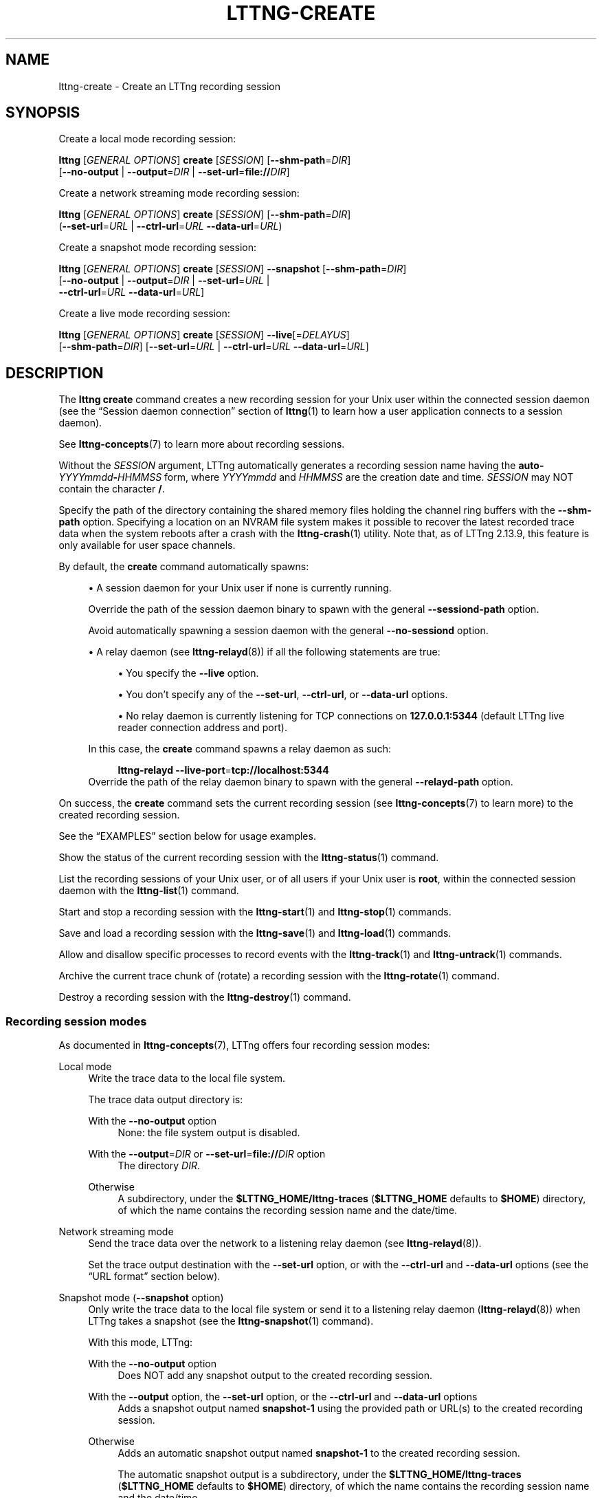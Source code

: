 '\" t
.\"     Title: lttng-create
.\"    Author: [FIXME: author] [see http://docbook.sf.net/el/author]
.\" Generator: DocBook XSL Stylesheets v1.79.1 <http://docbook.sf.net/>
.\"      Date: 7 December 2021
.\"    Manual: LTTng Manual
.\"    Source: LTTng 2.13.9
.\"  Language: English
.\"
.TH "LTTNG\-CREATE" "1" "7 December 2021" "LTTng 2\&.13\&.9" "LTTng Manual"
.\" -----------------------------------------------------------------
.\" * Define some portability stuff
.\" -----------------------------------------------------------------
.\" ~~~~~~~~~~~~~~~~~~~~~~~~~~~~~~~~~~~~~~~~~~~~~~~~~~~~~~~~~~~~~~~~~
.\" http://bugs.debian.org/507673
.\" http://lists.gnu.org/archive/html/groff/2009-02/msg00013.html
.\" ~~~~~~~~~~~~~~~~~~~~~~~~~~~~~~~~~~~~~~~~~~~~~~~~~~~~~~~~~~~~~~~~~
.ie \n(.g .ds Aq \(aq
.el       .ds Aq '
.\" -----------------------------------------------------------------
.\" * set default formatting
.\" -----------------------------------------------------------------
.\" disable hyphenation
.nh
.\" disable justification (adjust text to left margin only)
.ad l
.\" -----------------------------------------------------------------
.\" * MAIN CONTENT STARTS HERE *
.\" -----------------------------------------------------------------
.SH "NAME"
lttng-create \- Create an LTTng recording session
.SH "SYNOPSIS"
.sp
Create a local mode recording session:
.sp
.nf
\fBlttng\fR [\fIGENERAL OPTIONS\fR] \fBcreate\fR [\fISESSION\fR] [\fB--shm-path\fR=\fIDIR\fR]
      [\fB--no-output\fR | \fB--output\fR=\fIDIR\fR | \fB--set-url\fR=\fBfile://\fR\fIDIR\fR]
.fi
.sp
Create a network streaming mode recording session:
.sp
.nf
\fBlttng\fR [\fIGENERAL OPTIONS\fR] \fBcreate\fR [\fISESSION\fR] [\fB--shm-path\fR=\fIDIR\fR]
      (\fB--set-url\fR=\fIURL\fR | \fB--ctrl-url\fR=\fIURL\fR \fB--data-url\fR=\fIURL\fR)
.fi
.sp
Create a snapshot mode recording session:
.sp
.nf
\fBlttng\fR [\fIGENERAL OPTIONS\fR] \fBcreate\fR [\fISESSION\fR] \fB--snapshot\fR [\fB--shm-path\fR=\fIDIR\fR]
      [\fB--no-output\fR | \fB--output\fR=\fIDIR\fR | \fB--set-url\fR=\fIURL\fR |
       \fB--ctrl-url\fR=\fIURL\fR \fB--data-url\fR=\fIURL\fR]
.fi
.sp
Create a live mode recording session:
.sp
.nf
\fBlttng\fR [\fIGENERAL OPTIONS\fR] \fBcreate\fR [\fISESSION\fR] \fB--live\fR[=\fIDELAYUS\fR]
      [\fB--shm-path\fR=\fIDIR\fR] [\fB--set-url\fR=\fIURL\fR | \fB--ctrl-url\fR=\fIURL\fR \fB--data-url\fR=\fIURL\fR]
.fi
.SH "DESCRIPTION"
.sp
The \fBlttng create\fR command creates a new recording session for your Unix user within the connected session daemon (see the \(lqSession daemon connection\(rq section of \fBlttng\fR(1) to learn how a user application connects to a session daemon)\&.
.sp
See \fBlttng-concepts\fR(7) to learn more about recording sessions\&.
.sp
Without the \fISESSION\fR argument, LTTng automatically generates a recording session name having the \fBauto-\fR\fIYYYYmmdd\fR\fB-\fR\fIHHMMSS\fR form, where \fIYYYYmmdd\fR and \fIHHMMSS\fR are the creation date and time\&. \fISESSION\fR may NOT contain the character \fB/\fR\&.
.sp
Specify the path of the directory containing the shared memory files holding the channel ring buffers with the \fB--shm-path\fR option\&. Specifying a location on an NVRAM file system makes it possible to recover the latest recorded trace data when the system reboots after a crash with the \fBlttng-crash\fR(1) utility\&. Note that, as of LTTng\ \&2\&.13\&.9, this feature is only available for user space channels\&.
.sp
By default, the \fBcreate\fR command automatically spawns:
.sp
.RS 4
.ie n \{\
\h'-04'\(bu\h'+03'\c
.\}
.el \{\
.sp -1
.IP \(bu 2.3
.\}
A session daemon for your Unix user if none is currently running\&.
.sp
Override the path of the session daemon binary to spawn with the general
\fB--sessiond-path\fR
option\&.
.sp
Avoid automatically spawning a session daemon with the general
\fB--no-sessiond\fR
option\&.
.RE
.sp
.RS 4
.ie n \{\
\h'-04'\(bu\h'+03'\c
.\}
.el \{\
.sp -1
.IP \(bu 2.3
.\}
A relay daemon (see
\fBlttng-relayd\fR(8)) if all the following statements are true:
.sp
.RS 4
.ie n \{\
\h'-04'\(bu\h'+03'\c
.\}
.el \{\
.sp -1
.IP \(bu 2.3
.\}
You specify the
\fB--live\fR
option\&.
.RE
.sp
.RS 4
.ie n \{\
\h'-04'\(bu\h'+03'\c
.\}
.el \{\
.sp -1
.IP \(bu 2.3
.\}
You don\(cqt specify any of the
\fB--set-url\fR,
\fB--ctrl-url\fR, or
\fB--data-url\fR
options\&.
.RE
.sp
.RS 4
.ie n \{\
\h'-04'\(bu\h'+03'\c
.\}
.el \{\
.sp -1
.IP \(bu 2.3
.\}
No relay daemon is currently listening for TCP connections on
\fB127.0.0.1:5344\fR
(default LTTng live reader connection address and port)\&.
.RE
.sp
In this case, the
\fBcreate\fR
command spawns a relay daemon as such:
.sp
.if n \{\
.RS 4
.\}
.nf
\fBlttng\-relayd\fR \fB--live-port\fR=\fBtcp://localhost:5344\fR
\ \&
.fi
.if n \{\
.RE
.\}
Override the path of the relay daemon binary to spawn with the general
\fB--relayd-path\fR
option\&.
.RE
.sp
On success, the \fBcreate\fR command sets the current recording session (see \fBlttng-concepts\fR(7) to learn more) to the created recording session\&.
.sp
See the \(lqEXAMPLES\(rq section below for usage examples\&.
.sp
Show the status of the current recording session with the \fBlttng-status\fR(1) command\&.
.sp
List the recording sessions of your Unix user, or of all users if your Unix user is \fBroot\fR, within the connected session daemon with the \fBlttng-list\fR(1) command\&.
.sp
Start and stop a recording session with the \fBlttng-start\fR(1) and \fBlttng-stop\fR(1) commands\&.
.sp
Save and load a recording session with the \fBlttng-save\fR(1) and \fBlttng-load\fR(1) commands\&.
.sp
Allow and disallow specific processes to record events with the \fBlttng-track\fR(1) and \fBlttng-untrack\fR(1) commands\&.
.sp
Archive the current trace chunk of (rotate) a recording session with the \fBlttng-rotate\fR(1) command\&.
.sp
Destroy a recording session with the \fBlttng-destroy\fR(1) command\&.
.SS "Recording session modes"
.sp
As documented in \fBlttng-concepts\fR(7), LTTng offers four recording session modes:
.PP
Local mode
.RS 4
Write the trace data to the local file system\&.
.sp
The trace data output directory is:
.PP
With the \fB--no-output\fR option
.RS 4
None: the file system output is disabled\&.
.RE
.PP
With the \fB--output\fR=\fIDIR\fR or \fB--set-url\fR=\fBfile://\fR\fIDIR\fR option
.RS 4
The directory
\fIDIR\fR\&.
.RE
.PP
Otherwise
.RS 4
A subdirectory, under the
\fB$LTTNG_HOME/lttng-traces\fR
(\fB$LTTNG_HOME\fR
defaults to
\fB$HOME\fR) directory, of which the name contains the recording session name and the date/time\&.
.RE
.RE
.PP
Network streaming mode
.RS 4
Send the trace data over the network to a listening relay daemon (see
\fBlttng-relayd\fR(8))\&.
.sp
Set the trace output destination with the
\fB--set-url\fR
option, or with the
\fB--ctrl-url\fR
and
\fB--data-url\fR
options (see the \(lqURL format\(rq section below)\&.
.RE
.PP
Snapshot mode (\fB--snapshot\fR option)
.RS 4
Only write the trace data to the local file system or send it to a listening relay daemon (\fBlttng-relayd\fR(8)) when LTTng takes a snapshot (see the
\fBlttng-snapshot\fR(1)
command)\&.
.sp
With this mode, LTTng:
.PP
With the \fB--no-output\fR option
.RS 4
Does NOT add any snapshot output to the created recording session\&.
.RE
.PP
With the \fB--output\fR option, the \fB--set-url\fR option, or the \fB--ctrl-url\fR and \fB--data-url\fR options
.RS 4
Adds a snapshot output named
\fBsnapshot-1\fR
using the provided path or URL(s) to the created recording session\&.
.RE
.PP
Otherwise
.RS 4
Adds an automatic snapshot output named
\fBsnapshot-1\fR
to the created recording session\&.
.sp
The automatic snapshot output is a subdirectory, under the
\fB$LTTNG_HOME/lttng-traces\fR
(\fB$LTTNG_HOME\fR
defaults to
\fB$HOME\fR) directory, of which the name contains the recording session name and the date/time\&.
.RE
.RE
.PP
Live mode (\fB--live\fR option)
.RS 4
Send the trace data over the network to a listening relay daemon (see
\fBlttng-relayd\fR(8)) for live reading\&.
.sp
Set the trace output destination with the
\fB--set-url\fR=\fIURL\fR
option, or with the
\fB--ctrl-url\fR=\fIURL\fR
and
\fB--data-url\fR=\fIURL\fR
options (see the \(lqURL format\(rq section below)\&.
\fIURL\fR
may NOT start with
\fBfile://\fR\&.
.RE
.SS "URL format"
.sp
The argument of the \fB--set-url\fR=\fIURL\fR, \fB--ctrl-url\fR=\fIURL\fR, and \fB--data-url\fR=\fIURL\fR options is an URL\&.
.sp
There are two available \fIURL\fR formats\&.
.PP
Local format
.RS 4
.sp
.if n \{\
.RS 4
.\}
.nf
file://\fITRACEDIR\fR
\ \&
.fi
.if n \{\
.RE
.\}
The
\fBfile://\fR
protocol targets the
\fBlocal file system\fR: you may only use such an URL with the
\fB--set-url\fR
option when you create the recording session in local or snapshot mode (see the \(lqRecording session modes\(rq section above)\&.
.PP
\fITRACEDIR\fR
.RS 4
Absolute path to the directory containing the trace data on the local file system\&.
.RE
.RE
.PP
Network format
.RS 4
.sp
.if n \{\
.RS 4
.\}
.nf
\fINETPROTO\fR://(\fIHOST\fR | \fIIPADDR\fR)[:\fICTRLPORT\fR[:\fIDATAPORT\fR]][/\fITRACEDIR\fR]
\ \&
.fi
.if n \{\
.RE
.\}
This format is only available when you create the recording session in network streaming, snapshot (\fB--snapshot\fR), or live (\fB--live\fR) mode (see the \(lqRecording session modes\(rq section above)\&.
.PP
\fINETPROTO\fR
.RS 4
Network protocol, amongst:
.PP
\fBnet\fR
.RS 4
TCP over IPv4\&.
.sp
The default values of
\fICTRLPORT\fR
and
\fIDATAPORT\fR
are respectively 5342 and 5343\&.
.RE
.PP
\fBnet6\fR
.RS 4
TCP over IPv6\&.
.sp
The default values of
\fICTRLPORT\fR
and
\fIDATAPORT\fR
are respectively 5342 and 5343\&.
.RE
.PP
\fBtcp\fR
.RS 4
Same as the
\fBnet\fR
protocol\&.
.sp
You may only use this with the
\fB--ctrl-url\fR
and
\fB--data-url\fR
options together\&.
.RE
.PP
\fBtcp6\fR
.RS 4
Same as the
\fBnet6\fR
protocol\&.
.sp
You can only be use this with the
\fB--ctrl-url\fR
and
\fB--data-url\fR
options together\&.
.RE
.RE
.PP
(\fIHOST\fR | \fIIPADDR\fR)
.RS 4
Hostname or IP address\&.
.sp
IPv6 address must be enclosed in square brackets (\fB[\fR
and\ \&\fB]\fR); see
RFC\ \&2732 <https://www.ietf.org/rfc/rfc2732.txt>\&.
.RE
.PP
\fICTRLPORT\fR
.RS 4
Control TCP port\&.
.RE
.PP
\fIDATAPORT\fR
.RS 4
Data TCP port\&.
.RE
.PP
\fITRACEDIR\fR
.RS 4
Path of the directory containing the trace data on the remote file system\&.
.sp
This path is relative to the base output directory of the LTTng relay daemon (see the
\fB--output\fR
option of
\fBlttng-relayd\fR(8))\&.
.RE
.RE
.SH "OPTIONS"
.sp
See \fBlttng\fR(1) for \fIGENERAL OPTIONS\fR\&.
.SS "Mode selection"
.sp
See the \(lqRecording session modes\(rq section above\&.
.sp
At most one of:
.PP
\fB--live\fR[=\fIDELAYUS\fR]
.RS 4
Create the recording session in live mode\&.
.sp
The optional
\fIDELAYUS\fR
argument is the maximum time (in \(mcs) you can wait for the data to be flushed (sent to the connected LTTng relay daemon)\&. The default value of
\fIDELAYUS\fR
is 1000000\&.
.sp
Set the URL of the relay daemon to connect to with the
\fB--set-url\fR
option, or with the
\fB--ctrl-url\fR
and
\fB--data-url\fR
options, instead of using
\fBnet://127.0.0.1\fR\&.
.sp
The session daemon must be able to connect to a listening relay daemon (see
\fBlttng-relayd\fR(8))\&.
.RE
.PP
\fB--snapshot\fR
.RS 4
Create the recording session in snapshot mode\&.
.sp
This is equivalent to:
.sp
.RS 4
.ie n \{\
\h'-04'\(bu\h'+03'\c
.\}
.el \{\
.sp -1
.IP \(bu 2.3
.\}
One of:
.PP
With the \fB--no-output\fR option
.RS 4
Not adding any snapshot output after LTTng creates the recording session\&.
.RE
.PP
With the \fB--output\fR option, the \fB--set-url\fR option, or the \fB--ctrl-url\fR and \fB--data-url\fR options
.RS 4
Adding a snapshot output named
\fBsnapshot-1\fR
using the provided path or URL(s) immediately after LTTng creates the recording session\&.
.RE
.PP
Otherwise
.RS 4
Adding an automatic snapshot output named
\fBsnapshot-1\fR
immediately after LTTng creates the recording session\&.
.sp
The automatic snapshot output is a subdirectory, under the
\fB$LTTNG_HOME/lttng-traces\fR
(\fB$LTTNG_HOME\fR
defaults to
\fB$HOME\fR) directory, of which the name contains the recording session name and the date/time\&.
.RE
.RE
.sp
.RS 4
.ie n \{\
\h'-04'\(bu\h'+03'\c
.\}
.el \{\
.sp -1
.IP \(bu 2.3
.\}
Forcing all the channels to be created for the recording session to be configured with the
\fB--override\fR
and
\fB--output\fR=\fBmmap\fR
options (see
\fBlttng-enable-channel\fR(1))\&.
.RE
.RE
.SS "Output"
.PP
\fB--no-output\fR
.RS 4
Depending on the recording session mode (see the \(lqRecording session modes\(rq section above):
.PP
Local mode
.RS 4
Disable the file system output\&.
.RE
.PP
Snapshot mode (\fB--snapshot\fR option)
.RS 4
Do NOT add a snapshot output after creating the recording session\&.
.RE
.RE
.PP
\fB-o\fR \fIDIR\fR, \fB--output\fR=\fIDIR\fR
.RS 4
Equivalent to
\fB--set-url\fR=\fBfile://\fR\fIDIR\fR\&.
.RE
.PP
\fB--shm-path\fR=\fIDIR\fR
.RS 4
Set the path of the directory containing the shared memory files holding the channel ring buffers to
\fIDIR\fR
on the local file sytem\&.
.if n \{\
.sp
.\}
.it 1 an-trap
.nr an-no-space-flag 1
.nr an-break-flag 1
.br
.ps +1
\fBNote\fR
.ps -1
.br
.RS 4
As of LTTng\ \&2\&.13\&.9, LTTng only considers this option for user space (including Java and Python) channels, but this may change in the future\&.
.sp .5v
.RE
.RE
.SS "URL"
.sp
See the \(lqURL format\(rq section above to learn more about the syntax of the \fIURL\fR argument of the following options\&.
.PP
\fB-C\fR \fIURL\fR, \fB--ctrl-url\fR=\fIURL\fR
.RS 4
Set the control path URL to
\fIURL\fR\&.
.sp
You must also use the
\fB--data-url\fR
option\&.
.sp
Not available in local mode (see the \(lqRecording session modes\(rq section above)\&.
.sp
In snapshot mode, this is equivalent to using the
\fB--ctrl-url\fR
option of the
\fBadd-output\fR
action of the
\fBlttng-snapshot\fR(1)
command immediately after creating the recording session\&.
.RE
.PP
\fB-D\fR \fIURL\fR, \fB--data-url\fR=\fIURL\fR
.RS 4
Set the trace data path URL to
\fIURL\fR\&.
.sp
You must also use the
\fB--ctrl-url\fR
option\&.
.sp
Not available in local mode (see the \(lqRecording session modes\(rq section above)\&.
.sp
In snapshot mode, this is equivalent to using the
\fB--data-url\fR
option of the
\fBadd-output\fR
action of the
\fBlttng-snapshot\fR(1)
command immediately after creating the recording session\&.
.RE
.PP
\fB-U\fR \fIURL\fR, \fB--set-url\fR=\fIURL\fR
.RS 4
Set the destination URL of the control path and trace data to
\fIURL\fR\&.
.sp
This URL remains unchanged as long as the recording session exists\&.
.sp
Depending on the recording session mode (see the \(lqRecording session modes\(rq section above):
.PP
Local mode
.RS 4
\fIURL\fR
must start with
\fBfile://\fR, followed with the destination directory path on the local file system\&.
.RE
.PP
Network streaming and live modes
.RS 4
Equivalent to using both the
\fB--ctrl-url\fR
and
\fB--data-url\fR
options\&.
.RE
.PP
Snapshot mode (\fB--snapshot\fR option)
.RS 4
Equivalent to using the
\fIURL\fR
non\-option argument of the
\fBadd-output\fR
action of the
\fBlttng-snapshot\fR(1)
command immediately after creating the recording session\&.
.RE
.RE
.SS "Program information"
.PP
\fB-h\fR, \fB--help\fR
.RS 4
Show help\&.
.sp
This option attempts to launch
\fB/usr/bin/man\fR
to view this manual page\&. Override the manual pager path with the
\fBLTTNG_MAN_BIN_PATH\fR
environment variable\&.
.RE
.PP
\fB--list-options\fR
.RS 4
List available command options and quit\&.
.RE
.SH "EXIT STATUS"
.PP
\fB0\fR
.RS 4
Success
.RE
.PP
\fB1\fR
.RS 4
Command error
.RE
.PP
\fB2\fR
.RS 4
Undefined command
.RE
.PP
\fB3\fR
.RS 4
Fatal error
.RE
.PP
\fB4\fR
.RS 4
Command warning (something went wrong during the command)
.RE
.SH "ENVIRONMENT"
.PP
\fBLTTNG_ABORT_ON_ERROR\fR
.RS 4
Set to
\fB1\fR
to abort the process after the first error is encountered\&.
.RE
.PP
\fBLTTNG_HOME\fR
.RS 4
Path to the LTTng home directory\&.
.sp
Defaults to
\fB$HOME\fR\&.
.sp
Useful when the Unix user running the commands has a non\-writable home directory\&.
.RE
.PP
\fBLTTNG_MAN_BIN_PATH\fR
.RS 4
Absolute path to the manual pager to use to read the LTTng command\-line help (with
\fBlttng-help\fR(1)
or with the
\fB--help\fR
option) instead of
\fB/usr/bin/man\fR\&.
.RE
.PP
\fBLTTNG_SESSION_CONFIG_XSD_PATH\fR
.RS 4
Path to the directory containing the
\fBsession.xsd\fR
recording session configuration XML schema\&.
.RE
.PP
\fBLTTNG_SESSIOND_PATH\fR
.RS 4
Absolute path to the LTTng session daemon binary (see
\fBlttng-sessiond\fR(8)) to spawn from the
\fBlttng-create\fR(1)
command\&.
.sp
The
\fB--sessiond-path\fR
general option overrides this environment variable\&.
.RE
.SH "FILES"
.PP
\fB$LTTNG_HOME/.lttngrc\fR
.RS 4
Unix user\(cqs LTTng runtime configuration\&.
.sp
This is where LTTng stores the name of the Unix user\(cqs current recording session between executions of
\fBlttng\fR(1)\&.
\fBlttng-create\fR(1)
and
\fBlttng-set-session\fR(1)
set the current recording session\&.
.RE
.PP
\fB$LTTNG_HOME/lttng-traces\fR
.RS 4
Default output directory of LTTng traces in local and snapshot modes\&.
.sp
Override this path with the
\fB--output\fR
option of the
\fBlttng-create\fR(1)
command\&.
.RE
.PP
\fB$LTTNG_HOME/.lttng\fR
.RS 4
Unix user\(cqs LTTng runtime and configuration directory\&.
.RE
.PP
\fB$LTTNG_HOME/.lttng/sessions\fR
.RS 4
Default directory containing the Unix user\(cqs saved recording session configurations (see
\fBlttng-save\fR(1)
and
\fBlttng-load\fR(1))\&.
.RE
.PP
\fB/usr/local/etc/lttng/sessions\fR
.RS 4
Directory containing the system\-wide saved recording session configurations (see
\fBlttng-save\fR(1)
and
\fBlttng-load\fR(1))\&.
.RE
.if n \{\
.sp
.\}
.it 1 an-trap
.nr an-no-space-flag 1
.nr an-break-flag 1
.br
.ps +1
\fBNote\fR
.ps -1
.br
.RS 4
.sp
\fB$LTTNG_HOME\fR defaults to the value of the \fBHOME\fR environment variable\&.
.sp .5v
.RE
.SH "EXAMPLES"
.PP
\fBExample\ \&1.\ \&Create a normal mode recording session with a generated name\&.\fR
.RS 4
.sp
.if n \{\
.RS 4
.\}
.nf
$ lttng create
.fi
.if n \{\
.RE
.\}
.RE
.PP
\fBExample\ \&2.\ \&Create a normal mode recording session with a custom name\&.\fR
.RS 4
.sp
.if n \{\
.RS 4
.\}
.nf
$ lttng create my\-session
.fi
.if n \{\
.RE
.\}
.RE
.PP
\fBExample\ \&3.\ \&Create a normal mode recording session with a specific output directory\&.\fR
.RS 4
.sp
See the \fB--output\fR option\&.
.sp
.if n \{\
.RS 4
.\}
.nf
$ lttng create \-\-output=/path/to/traces
.fi
.if n \{\
.RE
.\}
.RE
.PP
\fBExample\ \&4.\ \&Create a network streaming mode recording session\&.\fR
.RS 4
.sp
See the \(lqOutput directory\(rq section of \fBlttng-relayd\fR(8) to understand where the relay daemon to connect to (\fB10.0.0.242\fR) writes the received traces\&.
.sp
See the \fB--set-url\fR option\&.
.sp
.if n \{\
.RS 4
.\}
.nf
$ lttng create \-\-set\-url=net://10\&.0\&.0\&.242/inv4
.fi
.if n \{\
.RE
.\}
.RE
.PP
\fBExample\ \&5.\ \&Create a snapshot mode recording session with a default snapshot output\&.\fR
.RS 4
.sp
See the \fB--snapshot\fR option\&.
.sp
.if n \{\
.RS 4
.\}
.nf
$ lttng create \-\-snapshot
.fi
.if n \{\
.RE
.\}
.RE
.PP
\fBExample\ \&6.\ \&Create a snapshot mode recording session with a custom snapshot output\&.\fR
.RS 4
.sp
See the \fB--snapshot\fR and \fB--set-url\fR options\&.
.sp
.if n \{\
.RS 4
.\}
.nf
$ lttng create \-\-snapshot \e
        \-\-set\-url=tcp://192\&.168\&.1\&.102:1234:5678/my\-snapshots
.fi
.if n \{\
.RE
.\}
.RE
.PP
\fBExample\ \&7.\ \&Create a snapshot mode recording session with no snapshot output\&.\fR
.RS 4
.sp
See the \fB--snapshot\fR and \fB--no-output\fR options\&.
.sp
.if n \{\
.RS 4
.\}
.nf
$ lttng create \-\-snapshot \-\-no\-output
.fi
.if n \{\
.RE
.\}
.RE
.PP
\fBExample\ \&8.\ \&Create an LTTng live mode recording session with a default relay daemon URL\&.\fR
.RS 4
.sp
See the \fB--live\fR option\&.
.sp
.if n \{\
.RS 4
.\}
.nf
$ lttng create \-\-live
.fi
.if n \{\
.RE
.\}
.RE
.PP
\fBExample\ \&9.\ \&Create an LTTng live mode recording session with a custom live timer period and relay daemon URL\&.\fR
.RS 4
.sp
See the \fB--live\fR and \fB--set-url\fR options\&.
.sp
.if n \{\
.RS 4
.\}
.nf
$ lttng create \-\-live=250000 \e
               \-\-set\-url=tcp://relayd34:4885:4886
.fi
.if n \{\
.RE
.\}
.RE
.PP
\fBExample\ \&10.\ \&Create a normal mode recording session with a custom directory containing the ring buffer shared memory files\&.\fR
.RS 4
.sp
See the \fB--shm-path\fR option\&.
.sp
.if n \{\
.RS 4
.\}
.nf
$ lttng create my\-session \-\-shm\-path=/mnt/nvram2/lttng
.fi
.if n \{\
.RE
.\}
.RE
.SH "RESOURCES"
.sp
.RS 4
.ie n \{\
\h'-04'\(bu\h'+03'\c
.\}
.el \{\
.sp -1
.IP \(bu 2.3
.\}
LTTng project website <https://lttng.org>
.RE
.sp
.RS 4
.ie n \{\
\h'-04'\(bu\h'+03'\c
.\}
.el \{\
.sp -1
.IP \(bu 2.3
.\}
LTTng documentation <https://lttng.org/docs>
.RE
.sp
.RS 4
.ie n \{\
\h'-04'\(bu\h'+03'\c
.\}
.el \{\
.sp -1
.IP \(bu 2.3
.\}
LTTng bug tracker <https://bugs.lttng.org>
.RE
.sp
.RS 4
.ie n \{\
\h'-04'\(bu\h'+03'\c
.\}
.el \{\
.sp -1
.IP \(bu 2.3
.\}
Git repositories <https://git.lttng.org>
.RE
.sp
.RS 4
.ie n \{\
\h'-04'\(bu\h'+03'\c
.\}
.el \{\
.sp -1
.IP \(bu 2.3
.\}
GitHub organization <https://github.com/lttng>
.RE
.sp
.RS 4
.ie n \{\
\h'-04'\(bu\h'+03'\c
.\}
.el \{\
.sp -1
.IP \(bu 2.3
.\}
Continuous integration <https://ci.lttng.org/>
.RE
.sp
.RS 4
.ie n \{\
\h'-04'\(bu\h'+03'\c
.\}
.el \{\
.sp -1
.IP \(bu 2.3
.\}
Mailing list <https://lists.lttng.org/>
for support and development:
\fBlttng-dev@lists.lttng.org\fR
.RE
.sp
.RS 4
.ie n \{\
\h'-04'\(bu\h'+03'\c
.\}
.el \{\
.sp -1
.IP \(bu 2.3
.\}
IRC channel <irc://irc.oftc.net/lttng>:
\fB#lttng\fR
on
\fBirc.oftc.net\fR
.RE
.SH "COPYRIGHT"
.sp
This program is part of the LTTng\-tools project\&.
.sp
LTTng\-tools is distributed under the GNU General Public License version\ \&2 <http://www.gnu.org/licenses/old-licenses/gpl-2.0.en.html>\&. See the \fBLICENSE\fR <https://github.com/lttng/lttng-tools/blob/master/LICENSE> file for details\&.
.SH "THANKS"
.sp
Special thanks to Michel Dagenais and the DORSAL laboratory <http://www.dorsal.polymtl.ca/> at \('Ecole Polytechnique de Montr\('eal for the LTTng journey\&.
.sp
Also thanks to the Ericsson teams working on tracing which helped us greatly with detailed bug reports and unusual test cases\&.
.SH "SEE ALSO"
.sp
\fBlttng\fR(1), \fBlttng-destroy\fR(1), \fBlttng-enable-channel\fR(1), \fBlttng-list\fR(1), \fBlttng-rotate\fR(1), \fBlttng-save\fR(1), \fBlttng-set-session\fR(1), \fBlttng-start\fR(1), \fBlttng-status\fR(1), \fBlttng-track\fR(1), \fBlttng-concepts\fR(7), \fBlttng-relayd\fR(8), \fBlttng-sessiond\fR(8)
